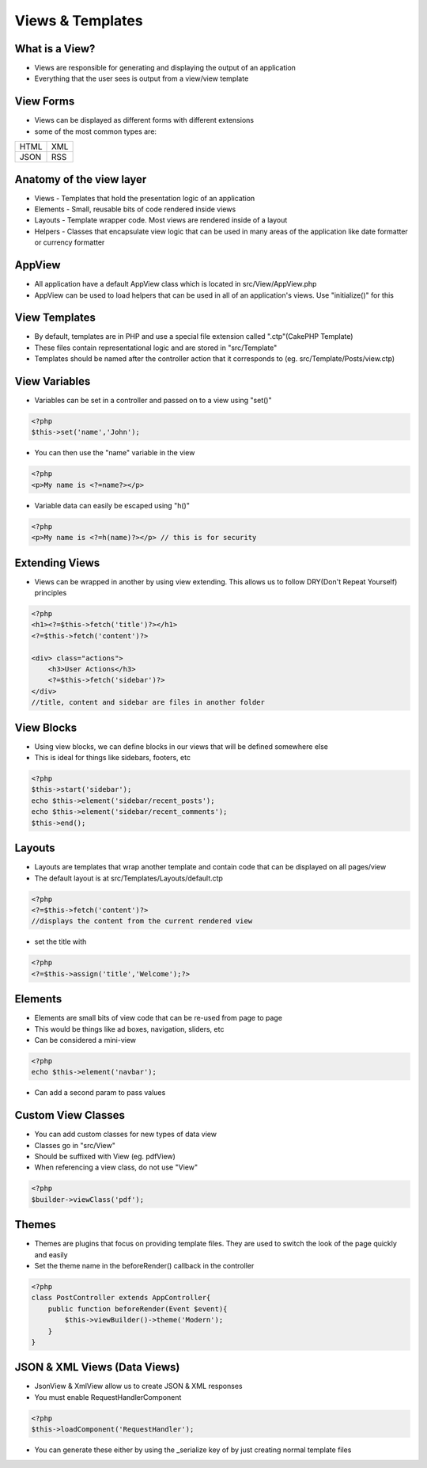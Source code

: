 Views & Templates
=================

What is a View?
---------------

* Views are responsible for generating and displaying the output of an application
* Everything that the user sees is output from a view/view template 

View Forms
----------

* Views can be displayed as different forms with different extensions 
* some of the most common types are:

+------+-----+
| HTML | XML |
+------+-----+
| JSON | RSS |
+------+-----+

Anatomy of the view layer
-------------------------

* Views - Templates that hold the presentation logic of an application
* Elements - Small, reusable bits of code rendered inside views 
* Layouts - Template wrapper code. Most views are rendered inside of a layout 
* Helpers - Classes that encapsulate view logic that can be used in many areas of the application like date formatter or currency formatter

AppView
-------

* All application have a default AppView class which is located in src/View/AppView.php
* AppView can be used to load helpers that can be used in all of an application's views. Use "initialize()" for this

View Templates
--------------

* By default, templates are in PHP and use a special file extension called ".ctp"(CakePHP Template)
* These files contain representational logic and are stored in "src/Template"
* Templates should be named after the controller action that it corresponds to (eg. src/Template/Posts/view.ctp)

View Variables
--------------

* Variables can be set in a controller and passed on to a view using "set()"

.. code-block:: php

    <?php
    $this->set('name','John');

* You can then use the "name" variable in the view

.. code-block:: php

    <?php
    <p>My name is <?=name?></p>

* Variable data can easily be escaped using "h()"

.. code-block:: php

    <?php
    <p>My name is <?=h(name)?></p> // this is for security

Extending Views
---------------

* Views can be wrapped in another by using view extending. This allows us to follow DRY(Don't Repeat Yourself) principles

.. code-block:: php

    <?php
    <h1><?=$this->fetch('title')?></h1>
    <?=$this->fetch('content')?>

    <div> class="actions">
        <h3>User Actions</h3>
        <?=$this->fetch('sidebar')?>
    </div>
    //title, content and sidebar are files in another folder

View Blocks
-----------

* Using view blocks, we can define blocks in our views that will be defined somewhere else
* This is ideal for things like sidebars, footers, etc

.. code-block:: php

    <?php
    $this->start('sidebar');
    echo $this->element('sidebar/recent_posts');
    echo $this->element('sidebar/recent_comments');
    $this->end();

Layouts
-------

* Layouts are templates that wrap another template and contain code that can be displayed on all pages/view
* The default layout is at src/Templates/Layouts/default.ctp

.. code-block:: php

    <?php
    <?=$this->fetch('content')?> 
    //displays the content from the current rendered view

* set the title with 

.. code-block:: php

    <?php
    <?=$this->assign('title','Welcome');?>

Elements
--------

* Elements are small bits of view code that can be re-used from page to page
* This would be things like ad boxes, navigation, sliders, etc
* Can be considered a mini-view

.. code-block:: php

    <?php
    echo $this->element('navbar');

* Can add a second param to pass values

Custom View Classes
-------------------

* You can add custom classes for new types of data view
* Classes go in "src/View"
* Should be suffixed with View (eg. pdfView)
* When referencing a view class, do not use "View"

.. code-block:: php

    <?php
    $builder->viewClass('pdf');

Themes
------

* Themes are plugins that focus on providing template files. They are used to switch the look of the page quickly and easily
* Set the theme name in the beforeRender() callback in the controller

.. code-block:: php

    <?php
    class PostController extends AppController{
        public function beforeRender(Event $event){
            $this->viewBuilder()->theme('Modern');
        }
    }

JSON & XML Views (Data Views)
------------------------------

* JsonView & XmlView allow us to create JSON & XML responses
* You must enable RequestHandlerComponent

.. code-block:: php

    <?php
    $this->loadComponent('RequestHandler');

* You can generate these either by using the _serialize key of by just creating normal template files



